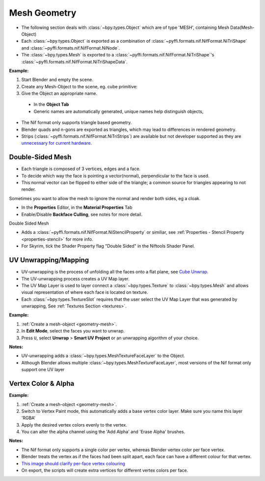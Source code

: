 Mesh Geometry
=============
.. _geometry-mesh:

* The following section deals with :class:`~bpy.types.Object` which are of type 'MESH', containing Mesh
  Data(Mesh-Object)
* Each :class:`~bpy.types.Object` is exported as a combination of :class:`~pyffi.formats.nif.NifFormat.NiTriShape` and
  :class:`~pyffi.formats.nif.NifFormat.NiNode`.
* The :class:`~bpy.types.Mesh` is exported to a :class:`~pyffi.formats.nif.NifFormat.NiTriShape`'s
  :class:`~pyffi.formats.nif.NifFormat.NiTriShapeData`.

**Example:**

#. Start Blender and empty the scene.
#. Create any Mesh-Object to the scene, eg. cube primitive: 

#. Give the Object an appropriate name.

  - In the **Object Tab** 
  - Generic names are automatically generated, unique names help distinguish objects, 

.. Notes:

* The Nif format only supports triangle based geometry.

* Blender quads and n-gons are exported as triangles, which may lead to differences in rendered geometry.

* Strips (:class:`~pyffi.formats.nif.NifFormat.NiTriStrips`) are available but not developer supported as they are 
  `unnecessary for current hardware <http://tomsdxfaq.blogspot.com/2005_12_01_archive.html>`_.
  
.. _geometry-doubleside:

Double-Sided Mesh
-----------------

* Each triangle is composed of 3 vertices, edges and a face.
* To decide which way the face is pointing a vector(normal), perpendicular to the face is used.
* This normal vector can be flipped to either side of the triangle; a common source for triangles appearing to not
  render.

Sometimes you want to allow the mesh to ignore the normal and render both sides, eg a cloak.

- In the **Properties** Editor, in the **Material Properties** Tab
- Enable/Disable **Backface Culling**, see notes for more detail.

Double Sided Mesh 

- Adds a :class:`~pyffi.formats.nif.NifFormat.NiStencilProperty` or similiar, see :ref:`Properties - Stencil Property
  <properties-stencil>` for more info.
- For Skyrim, tick the Shader Property flag "Double Sided" in the Niftools Shader Panel.

.. _geometry-uv:

UV Unwrapping/Mapping
---------------------

* UV-unwrapping is the process of unfolding all the faces onto a flat plane,
  see `Cube Unwrap <http://en.wikipedia.org/wiki/File:Cube_Representative_UV_Unwrapping.png>`_.
* The UV-unwrapping process creates a UV Map layer.
* The UV Map Layer is used to layer connect a :class:`~bpy.types.Texture` to
  :class:`~bpy.types.Mesh` and allows visual representation of where each face is located on texture.
* Each :class:`~bpy.types.TextureSlot` requires that the user select the UV Map
  Layer that was generated by unwrapping, See :ref:`Textures Section <textures>`.

**Example:**

#. :ref:`Create a mesh-object <geometry-mesh>`.
#. In **Edit Mode**, select the faces you want to unwrap.
#. Press ``U``, select **Unwrap** > **Smart UV Project** or an unwrapping
   algorithm of your choice.

**Notes:**

* UV-unwrapping adds a :class:`~bpy.types.MeshTextureFaceLayer` to the Object.
* Although Blender allows multiple :class:`~bpy.types.MeshTextureFaceLayer`, most versions of the Nif format only
  support one UV layer

.. _geometry-vertexcolor:

Vertex Color & Alpha
--------------------

**Example:**

#. :ref:`Create a mesh-object <geometry-mesh>`.
#. Switch to Vertex Paint mode, this automatically adds a base vertex color layer. Make sure you name this layer 'RGBA'
#. Apply the desired vertex colors evenly to the vertex.
#. You can alter the alpha channel using the 'Add Alpha' and 'Erase Alpha' brushes.

**Notes:**

* The Nif format only supports a single color per vertex, whereas Blender vertex color per face vertex.
* Blender treats the vertex as if the faces had been split apart, each face can have a different colour for that vertex.
* `This image should clarify per-face vertex colouring
  <http://i211.photobucket.com/albums/bb189/NifTools/Blender/documentation/per_face_vertex_color.jpg>`_
* On export, the scripts will create extra vertices for different vertex colors per face.
